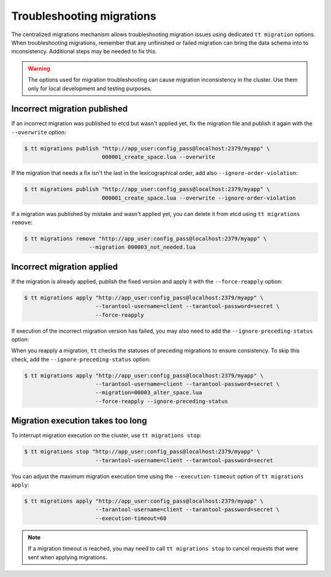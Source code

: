 ..  _centralized_migrations_tt_troubleshoot:

Troubleshooting migrations
==========================

The centralized migrations mechanism allows troubleshooting migration issues using
dedicated ``tt migration`` options. When troubleshooting migrations, remember that
any unfinished or failed migration can bring the data schema into to inconsistency.
Additional steps may be needed to fix this.

.. warning::

    The options used for migration troubleshooting can cause migration inconsistency
    in the cluster. Use them only for local development and testing purposes.

..  _centralized_migrations_tt_troubleshoot_publish:

Incorrect migration published
-----------------------------

If an incorrect migration was published to etcd but wasn't applied yet,
fix the migration file and publish it again with the ``--overwrite`` option:

.. code-block:: console

    $ tt migrations publish "http://app_user:config_pass@localhost:2379/myapp" \
                            000001_create_space.lua --overwrite

If the migration that needs a fix isn't the last in the lexicographical order,
add also ``--ignore-order-violation``:

.. code-block:: console

    $ tt migrations publish "http://app_user:config_pass@localhost:2379/myapp" \
                            000001_create_space.lua --overwrite --ignore-order-violation

If a migration was published by mistake and wasn't applied yet, you can delete it
from etcd using ``tt migrations remove``:

.. code-block:: console

    $ tt migrations remove "http://app_user:config_pass@localhost:2379/myapp" \
                        --migration 000003_not_needed.lua

..  _centralized_migrations_tt_troubleshoot_apply:

Incorrect migration applied
---------------------------

If the migration is already applied, publish the fixed version and apply it with
the ``--force-reapply`` option:

.. code-block:: console

    $ tt migrations apply "http://app_user:config_pass@localhost:2379/myapp" \
                          --tarantool-username=client --tarantool-password=secret \
                          --force-reapply

If execution of the incorrect migration version has failed, you may also need to add
the ``--ignore-preceding-status`` option:

When you reapply a migration, ``tt`` checks the statuses of preceding migrations
to ensure consistency. To skip this check, add the ``--ignore-preceding-status`` option:

.. code-block:: console

    $ tt migrations apply "http://app_user:config_pass@localhost:2379/myapp" \
                          --tarantool-username=client --tarantool-password=secret \
                          --migration=00003_alter_space.lua
                          --force-reapply --ignore-preceding-status

..  _centralized_migrations_tt_troubleshoot_stop:

Migration execution takes too long
----------------------------------

To interrupt migration execution on the cluster, use ``tt migrations stop``:

.. code-block:: console

    $ tt migrations stop "http://app_user:config_pass@localhost:2379/myapp" \
                          --tarantool-username=client --tarantool-password=secret

You can adjust the maximum migration execution time using the ``--execution-timeout``
option of ``tt migrations apply``:

.. code-block:: console

    $ tt migrations apply "http://app_user:config_pass@localhost:2379/myapp" \
                          --tarantool-username=client --tarantool-password=secret \
                          --execution-timeout=60

.. note::

    If a migration timeout is reached, you may need to call ``tt migrations stop``
    to cancel requests that were sent when applying migrations.